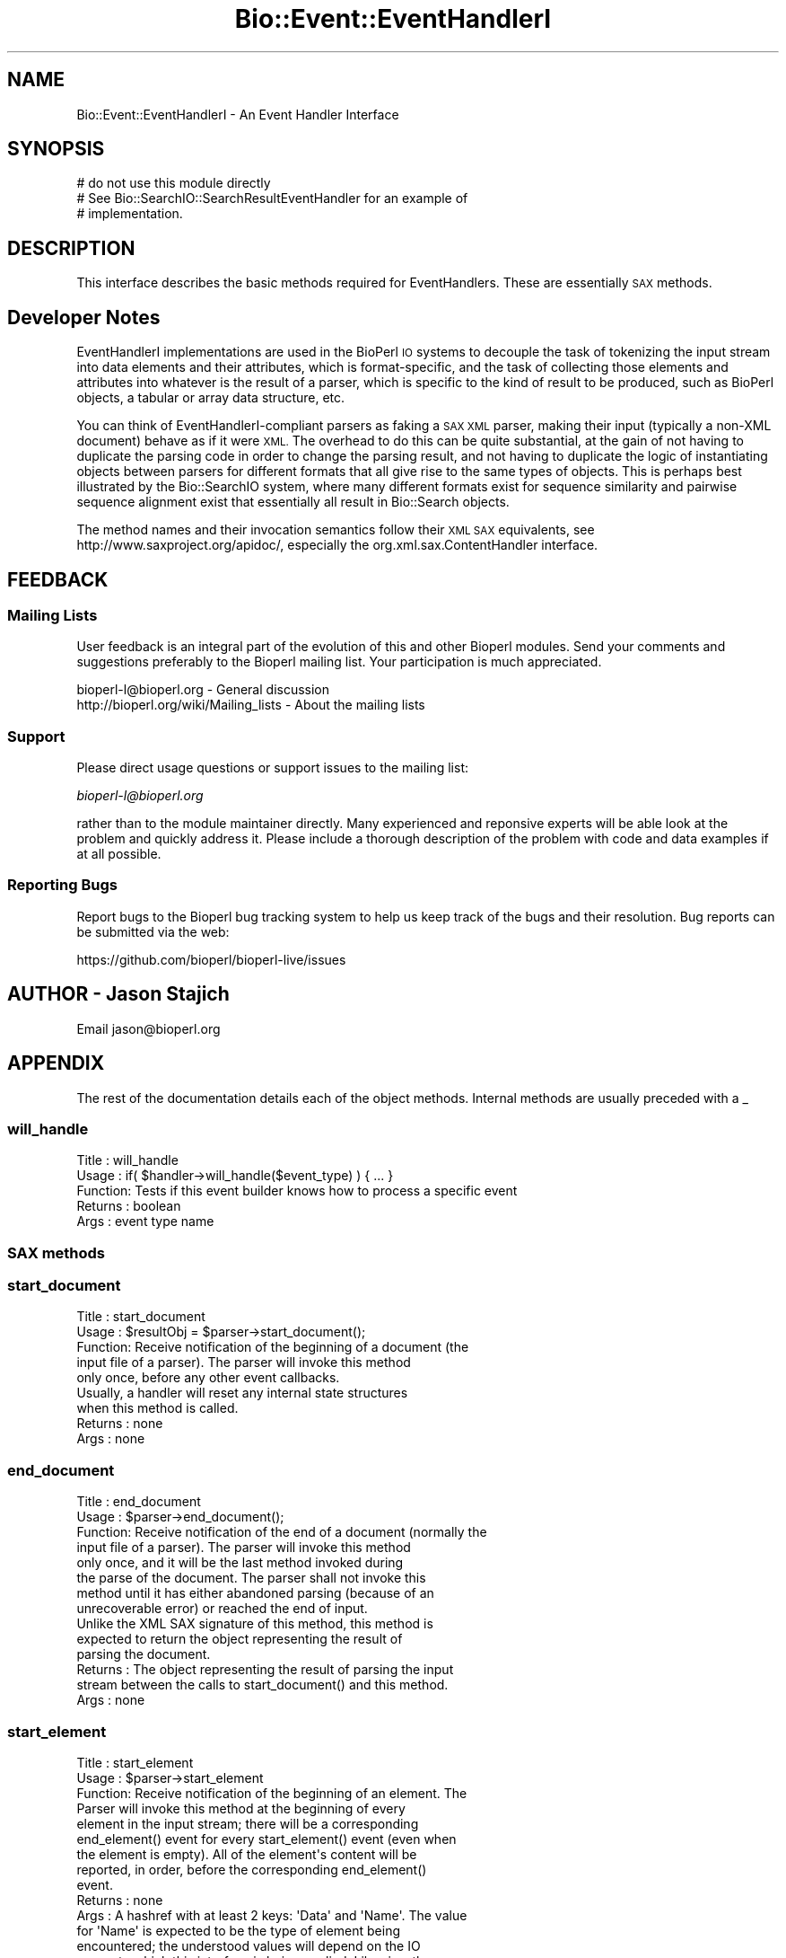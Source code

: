 .\" Automatically generated by Pod::Man 2.28 (Pod::Simple 3.29)
.\"
.\" Standard preamble:
.\" ========================================================================
.de Sp \" Vertical space (when we can't use .PP)
.if t .sp .5v
.if n .sp
..
.de Vb \" Begin verbatim text
.ft CW
.nf
.ne \\$1
..
.de Ve \" End verbatim text
.ft R
.fi
..
.\" Set up some character translations and predefined strings.  \*(-- will
.\" give an unbreakable dash, \*(PI will give pi, \*(L" will give a left
.\" double quote, and \*(R" will give a right double quote.  \*(C+ will
.\" give a nicer C++.  Capital omega is used to do unbreakable dashes and
.\" therefore won't be available.  \*(C` and \*(C' expand to `' in nroff,
.\" nothing in troff, for use with C<>.
.tr \(*W-
.ds C+ C\v'-.1v'\h'-1p'\s-2+\h'-1p'+\s0\v'.1v'\h'-1p'
.ie n \{\
.    ds -- \(*W-
.    ds PI pi
.    if (\n(.H=4u)&(1m=24u) .ds -- \(*W\h'-12u'\(*W\h'-12u'-\" diablo 10 pitch
.    if (\n(.H=4u)&(1m=20u) .ds -- \(*W\h'-12u'\(*W\h'-8u'-\"  diablo 12 pitch
.    ds L" ""
.    ds R" ""
.    ds C` ""
.    ds C' ""
'br\}
.el\{\
.    ds -- \|\(em\|
.    ds PI \(*p
.    ds L" ``
.    ds R" ''
.    ds C`
.    ds C'
'br\}
.\"
.\" Escape single quotes in literal strings from groff's Unicode transform.
.ie \n(.g .ds Aq \(aq
.el       .ds Aq '
.\"
.\" If the F register is turned on, we'll generate index entries on stderr for
.\" titles (.TH), headers (.SH), subsections (.SS), items (.Ip), and index
.\" entries marked with X<> in POD.  Of course, you'll have to process the
.\" output yourself in some meaningful fashion.
.\"
.\" Avoid warning from groff about undefined register 'F'.
.de IX
..
.nr rF 0
.if \n(.g .if rF .nr rF 1
.if (\n(rF:(\n(.g==0)) \{
.    if \nF \{
.        de IX
.        tm Index:\\$1\t\\n%\t"\\$2"
..
.        if !\nF==2 \{
.            nr % 0
.            nr F 2
.        \}
.    \}
.\}
.rr rF
.\" ========================================================================
.\"
.IX Title "Bio::Event::EventHandlerI 3"
.TH Bio::Event::EventHandlerI 3 "2021-02-03" "perl v5.22.0" "User Contributed Perl Documentation"
.\" For nroff, turn off justification.  Always turn off hyphenation; it makes
.\" way too many mistakes in technical documents.
.if n .ad l
.nh
.SH "NAME"
Bio::Event::EventHandlerI \- An Event Handler Interface
.SH "SYNOPSIS"
.IX Header "SYNOPSIS"
.Vb 3
\&    # do not use this module directly
\&    # See Bio::SearchIO::SearchResultEventHandler for an example of
\&    # implementation.
.Ve
.SH "DESCRIPTION"
.IX Header "DESCRIPTION"
This interface describes the basic methods required for
EventHandlers.  These are essentially \s-1SAX\s0 methods.
.SH "Developer Notes"
.IX Header "Developer Notes"
EventHandlerI implementations are used in the BioPerl \s-1IO\s0 systems to
decouple the task of tokenizing the input stream into data elements
and their attributes, which is format-specific, and the task of
collecting those elements and attributes into whatever is the result
of a parser, which is specific to the kind of result to be produced,
such as BioPerl objects, a tabular or array data structure, etc.
.PP
You can think of EventHandlerI-compliant parsers as faking a \s-1SAX XML\s0
parser, making their input (typically a non-XML document) behave as if
it were \s-1XML.\s0 The overhead to do this can be quite substantial, at the
gain of not having to duplicate the parsing code in order to change
the parsing result, and not having to duplicate the logic of
instantiating objects between parsers for different formats that all
give rise to the same types of objects. This is perhaps best
illustrated by the Bio::SearchIO system, where many different formats
exist for sequence similarity and pairwise sequence alignment exist
that essentially all result in Bio::Search objects.
.PP
The method names and their invocation semantics follow their \s-1XML SAX\s0
equivalents, see http://www.saxproject.org/apidoc/, especially the
org.xml.sax.ContentHandler interface.
.SH "FEEDBACK"
.IX Header "FEEDBACK"
.SS "Mailing Lists"
.IX Subsection "Mailing Lists"
User feedback is an integral part of the evolution of this and other
Bioperl modules. Send your comments and suggestions preferably to
the Bioperl mailing list.  Your participation is much appreciated.
.PP
.Vb 2
\&  bioperl\-l@bioperl.org                  \- General discussion
\&  http://bioperl.org/wiki/Mailing_lists  \- About the mailing lists
.Ve
.SS "Support"
.IX Subsection "Support"
Please direct usage questions or support issues to the mailing list:
.PP
\&\fIbioperl\-l@bioperl.org\fR
.PP
rather than to the module maintainer directly. Many experienced and 
reponsive experts will be able look at the problem and quickly 
address it. Please include a thorough description of the problem 
with code and data examples if at all possible.
.SS "Reporting Bugs"
.IX Subsection "Reporting Bugs"
Report bugs to the Bioperl bug tracking system to help us keep track
of the bugs and their resolution. Bug reports can be submitted via the
web:
.PP
.Vb 1
\&  https://github.com/bioperl/bioperl\-live/issues
.Ve
.SH "AUTHOR \- Jason Stajich"
.IX Header "AUTHOR - Jason Stajich"
Email jason@bioperl.org
.SH "APPENDIX"
.IX Header "APPENDIX"
The rest of the documentation details each of the object methods.
Internal methods are usually preceded with a _
.SS "will_handle"
.IX Subsection "will_handle"
.Vb 5
\& Title   : will_handle
\& Usage   : if( $handler\->will_handle($event_type) ) { ... }
\& Function: Tests if this event builder knows how to process a specific event
\& Returns : boolean
\& Args    : event type name
.Ve
.SS "\s-1SAX\s0 methods"
.IX Subsection "SAX methods"
.SS "start_document"
.IX Subsection "start_document"
.Vb 5
\& Title   : start_document
\& Usage   : $resultObj = $parser\->start_document();
\& Function: Receive notification of the beginning of a document (the
\&           input file of a parser). The parser will invoke this method
\&           only once, before any other event callbacks.
\&
\&           Usually, a handler will reset any internal state structures
\&           when this method is called.
\&
\& Returns : none
\& Args    : none
.Ve
.SS "end_document"
.IX Subsection "end_document"
.Vb 8
\& Title   : end_document
\& Usage   : $parser\->end_document();
\& Function: Receive notification of the end of a document (normally the
\&           input file of a parser). The parser will invoke this method
\&           only once, and it will be the last method invoked during
\&           the parse of the document. The parser shall not invoke this
\&           method until it has either abandoned parsing (because of an
\&           unrecoverable error) or reached the end of input.
\&
\&           Unlike the XML SAX signature of this method, this method is
\&           expected to return the object representing the result of
\&           parsing the document.
\&
\& Returns : The object representing the result of parsing the input
\&           stream between the calls to start_document() and this method.
\& Args    : none
.Ve
.SS "start_element"
.IX Subsection "start_element"
.Vb 2
\& Title   : start_element
\& Usage   : $parser\->start_element
\&
\& Function: Receive notification of the beginning of an element. The
\&           Parser will invoke this method at the beginning of every
\&           element in the input stream; there will be a corresponding
\&           end_element() event for every start_element() event (even when
\&           the element is empty). All of the element\*(Aqs content will be
\&           reported, in order, before the corresponding end_element()
\&           event.
\&
\& Returns : none
\& Args : A hashref with at least 2 keys: \*(AqData\*(Aq and \*(AqName\*(Aq. The value
\&        for \*(AqName\*(Aq is expected to be the type of element being
\&        encountered; the understood values will depend on the IO
\&        parser to which this interface is being applied. Likewise, the
\&        value for \*(AqData\*(Aq will be specific to event handler
\&        implementions, and the specific data chunking needs of input
\&        formats to be handled efficiently.
.Ve
.SS "end_element"
.IX Subsection "end_element"
.Vb 2
\& Title   : end_element
\& Usage   : $parser\->end_element
\&
\& Function: Receive notification of the end of an element. The parser
\&           will invoke this method at the end of every element in the
\&           input stream; there will be a corresponding start_element()
\&           event for every end_element() event (even when the element
\&           is empty).
\&
\& Returns : none
\&
\& Args    : hashref with at least 2 keys, \*(AqData\*(Aq and \*(AqName\*(Aq. The semantics
\&           are the same as for start_element().
.Ve
.SS "in_element"
.IX Subsection "in_element"
.Vb 2
\& Title   : in_element
\& Usage   : if( $handler\->in_element($element) ) {}
\&
\& Function: Test if we are in a particular element. 
\&
\&           Normally, in_element() will test for particular attributes,
\&           or nested elements, within a containing
\&           element. Conversely, the containing element can be queries
\&           with within_element(). The names understood as argument
\&           should be the same as the ones understood for the \*(AqName\*(Aq
\&           key in start_element() and end_element().
\&
\&           Typically, handler implementations will call this method
\&           from within the characters() method to determine the
\&           context of the data that were passed to characters().
\&
\& Returns : boolean 
\&
\& Args    : A string, the name of the element (normally an attribute name or nested sub\-element name).
.Ve
.SS "within_element"
.IX Subsection "within_element"
.Vb 2
\& Title   : within_element
\& Usage   : if( $handler\->within_element($element) ) {}
\&
\& Function: Test if we are within a particular kind of element. 
\&
\&           Normally, the element type names understood as argument
\&           values will be for containing elements or data
\&           chunks. Conversely, in_element() can be used to test
\&           whether an attribute or nested element is the ccurrent
\&           context.
\&
\&           Typically, a handler will call this method from within the
\&           characters() method to determine the context for the data
\&           that were passed to characters().
\&
\& Returns : boolean
\& Args    : string element name
.Ve
.SS "characters"
.IX Subsection "characters"
.Vb 7
\& Title   : characters
\& Usage   : $parser\->characters($str)
\& Function: Receive notification of character data. The parser will
\&           call this method to report values of attributes, or larger
\&           data chunks, depending on the IO subsystem and event
\&           handler implementation. Values may be whitespace\-padded
\&           even if the whitespace is insignificant for the format.
\&
\&           The context of the character data being passed can be
\&           determined by calling the in_element() and within_element()
\&           methods.
\&
\& Returns : none
\& Args    : string, the character data
.Ve

